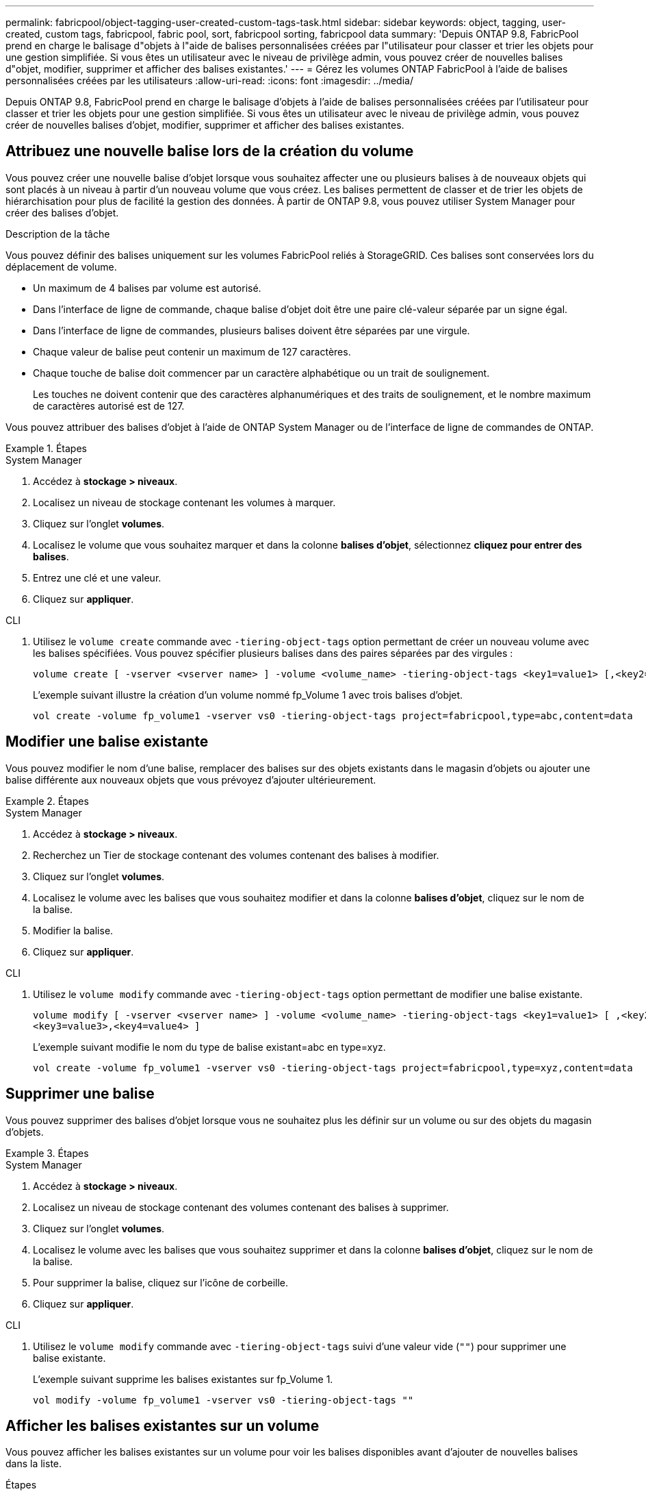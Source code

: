 ---
permalink: fabricpool/object-tagging-user-created-custom-tags-task.html 
sidebar: sidebar 
keywords: object, tagging, user-created, custom tags, fabricpool, fabric pool, sort, fabricpool sorting, fabricpool data 
summary: 'Depuis ONTAP 9.8, FabricPool prend en charge le balisage d"objets à l"aide de balises personnalisées créées par l"utilisateur pour classer et trier les objets pour une gestion simplifiée. Si vous êtes un utilisateur avec le niveau de privilège admin, vous pouvez créer de nouvelles balises d"objet, modifier, supprimer et afficher des balises existantes.' 
---
= Gérez les volumes ONTAP FabricPool à l'aide de balises personnalisées créées par les utilisateurs
:allow-uri-read: 
:icons: font
:imagesdir: ../media/


[role="lead"]
Depuis ONTAP 9.8, FabricPool prend en charge le balisage d'objets à l'aide de balises personnalisées créées par l'utilisateur pour classer et trier les objets pour une gestion simplifiée. Si vous êtes un utilisateur avec le niveau de privilège admin, vous pouvez créer de nouvelles balises d'objet, modifier, supprimer et afficher des balises existantes.



== Attribuez une nouvelle balise lors de la création du volume

Vous pouvez créer une nouvelle balise d'objet lorsque vous souhaitez affecter une ou plusieurs balises à de nouveaux objets qui sont placés à un niveau à partir d'un nouveau volume que vous créez. Les balises permettent de classer et de trier les objets de hiérarchisation pour plus de facilité la gestion des données. À partir de ONTAP 9.8, vous pouvez utiliser System Manager pour créer des balises d'objet.

.Description de la tâche
Vous pouvez définir des balises uniquement sur les volumes FabricPool reliés à StorageGRID. Ces balises sont conservées lors du déplacement de volume.

* Un maximum de 4 balises par volume est autorisé.
* Dans l'interface de ligne de commande, chaque balise d'objet doit être une paire clé-valeur séparée par un signe égal.
* Dans l'interface de ligne de commandes, plusieurs balises doivent être séparées par une virgule.
* Chaque valeur de balise peut contenir un maximum de 127 caractères.
* Chaque touche de balise doit commencer par un caractère alphabétique ou un trait de soulignement.
+
Les touches ne doivent contenir que des caractères alphanumériques et des traits de soulignement, et le nombre maximum de caractères autorisé est de 127.



Vous pouvez attribuer des balises d'objet à l'aide de ONTAP System Manager ou de l'interface de ligne de commandes de ONTAP.

.Étapes
[role="tabbed-block"]
====
.System Manager
--
. Accédez à *stockage > niveaux*.
. Localisez un niveau de stockage contenant les volumes à marquer.
. Cliquez sur l'onglet *volumes*.
. Localisez le volume que vous souhaitez marquer et dans la colonne *balises d'objet*, sélectionnez *cliquez pour entrer des balises*.
. Entrez une clé et une valeur.
. Cliquez sur *appliquer*.


--
.CLI
--
. Utilisez le `volume create` commande avec `-tiering-object-tags` option permettant de créer un nouveau volume avec les balises spécifiées. Vous pouvez spécifier plusieurs balises dans des paires séparées par des virgules :
+
[listing]
----
volume create [ -vserver <vserver name> ] -volume <volume_name> -tiering-object-tags <key1=value1> [,<key2=value2>,<key3=value3>,<key4=value4> ]
----
+
L'exemple suivant illustre la création d'un volume nommé fp_Volume 1 avec trois balises d'objet.

+
[listing]
----
vol create -volume fp_volume1 -vserver vs0 -tiering-object-tags project=fabricpool,type=abc,content=data
----


--
====


== Modifier une balise existante

Vous pouvez modifier le nom d'une balise, remplacer des balises sur des objets existants dans le magasin d'objets ou ajouter une balise différente aux nouveaux objets que vous prévoyez d'ajouter ultérieurement.

.Étapes
[role="tabbed-block"]
====
.System Manager
--
. Accédez à *stockage > niveaux*.
. Recherchez un Tier de stockage contenant des volumes contenant des balises à modifier.
. Cliquez sur l'onglet *volumes*.
. Localisez le volume avec les balises que vous souhaitez modifier et dans la colonne *balises d'objet*, cliquez sur le nom de la balise.
. Modifier la balise.
. Cliquez sur *appliquer*.


--
.CLI
--
. Utilisez le `volume modify` commande avec `-tiering-object-tags` option permettant de modifier une balise existante.
+
[listing]
----
volume modify [ -vserver <vserver name> ] -volume <volume_name> -tiering-object-tags <key1=value1> [ ,<key2=value2>,
<key3=value3>,<key4=value4> ]
----
+
L'exemple suivant modifie le nom du type de balise existant=abc en type=xyz.

+
[listing]
----
vol create -volume fp_volume1 -vserver vs0 -tiering-object-tags project=fabricpool,type=xyz,content=data
----


--
====


== Supprimer une balise

Vous pouvez supprimer des balises d'objet lorsque vous ne souhaitez plus les définir sur un volume ou sur des objets du magasin d'objets.

.Étapes
[role="tabbed-block"]
====
.System Manager
--
. Accédez à *stockage > niveaux*.
. Localisez un niveau de stockage contenant des volumes contenant des balises à supprimer.
. Cliquez sur l'onglet *volumes*.
. Localisez le volume avec les balises que vous souhaitez supprimer et dans la colonne *balises d'objet*, cliquez sur le nom de la balise.
. Pour supprimer la balise, cliquez sur l'icône de corbeille.
. Cliquez sur *appliquer*.


--
.CLI
--
. Utilisez le `volume modify` commande avec `-tiering-object-tags` suivi d'une valeur vide (`""`) pour supprimer une balise existante.
+
L'exemple suivant supprime les balises existantes sur fp_Volume 1.

+
[listing]
----
vol modify -volume fp_volume1 -vserver vs0 -tiering-object-tags ""
----


--
====


== Afficher les balises existantes sur un volume

Vous pouvez afficher les balises existantes sur un volume pour voir les balises disponibles avant d'ajouter de nouvelles balises dans la liste.

.Étapes
. Utilisez `volume show` la commande avec `tiering-object-tags` l'option pour afficher les balises existantes sur un volume.
+
[listing]
----
volume show [ -vserver <vserver name> ] -volume <volume_name> -fields tiering-object-tags
----




== Vérifier l'état du balisage d'objets sur les volumes FabricPool

Vous pouvez vérifier si l'étiquetage est terminé sur un ou plusieurs volumes FabricPool.

.Étapes
. Utilisez `vol show` la commande avec `-fields needs-object-retagging` l'option pour voir si le balisage est en cours, s'il est terminé ou si le balisage n'est pas défini.
+
[listing]
----
vol show -fields needs-object-retagging  [ -instance | -volume <volume name>]
----
+
L'une des valeurs suivantes s'affiche :

+
** `true`: le scanner de balisage d'objets n'a pas encore été exécuté ou doit être réexécuté pour ce volume
** `false`: le scanner de balisage d'objets a terminé le balisage pour ce volume
** `+<->+`: le scanner de balisage d'objets n'est pas applicable pour ce volume. Cela se produit pour les volumes qui ne résident pas sur FabricPool.



